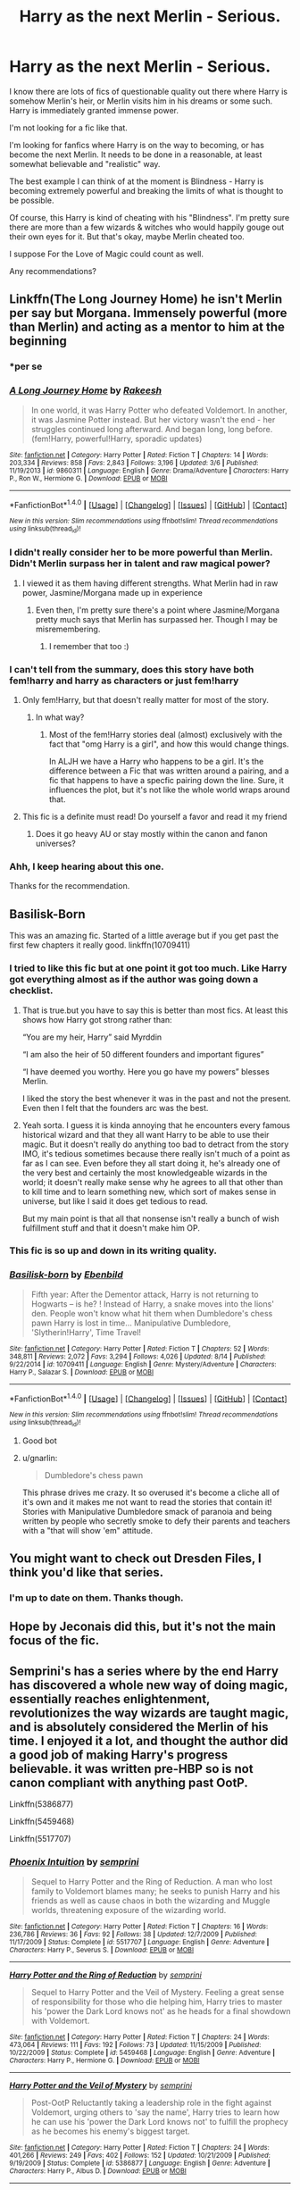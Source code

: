 #+TITLE: Harry as the next Merlin - Serious.

* Harry as the next Merlin - Serious.
:PROPERTIES:
:Author: TheVoteMote
:Score: 23
:DateUnix: 1508047956.0
:DateShort: 2017-Oct-15
:FlairText: Request
:END:
I know there are lots of fics of questionable quality out there where Harry is somehow Merlin's heir, or Merlin visits him in his dreams or some such. Harry is immediately granted immense power.

I'm not looking for a fic like that.

I'm looking for fanfics where Harry is on the way to becoming, or has become the next Merlin. It needs to be done in a reasonable, at least somewhat believable and "realistic" way.

The best example I can think of at the moment is Blindness - Harry is becoming extremely powerful and breaking the limits of what is thought to be possible.

Of course, this Harry is kind of cheating with his "Blindness". I'm pretty sure there are more than a few wizards & witches who would happily gouge out their own eyes for it. But that's okay, maybe Merlin cheated too.

I suppose For the Love of Magic could count as well.

Any recommendations?


** Linkffn(The Long Journey Home) he isn't Merlin per say but Morgana. Immensely powerful (more than Merlin) and acting as a mentor to him at the beginning
:PROPERTIES:
:Author: ladyboner_22
:Score: 14
:DateUnix: 1508049034.0
:DateShort: 2017-Oct-15
:END:

*** *per se
:PROPERTIES:
:Author: Deathcrow
:Score: 4
:DateUnix: 1508069679.0
:DateShort: 2017-Oct-15
:END:


*** [[http://www.fanfiction.net/s/9860311/1/][*/A Long Journey Home/*]] by [[https://www.fanfiction.net/u/236698/Rakeesh][/Rakeesh/]]

#+begin_quote
  In one world, it was Harry Potter who defeated Voldemort. In another, it was Jasmine Potter instead. But her victory wasn't the end - her struggles continued long afterward. And began long, long before. (fem!Harry, powerful!Harry, sporadic updates)
#+end_quote

^{/Site/: [[http://www.fanfiction.net/][fanfiction.net]] *|* /Category/: Harry Potter *|* /Rated/: Fiction T *|* /Chapters/: 14 *|* /Words/: 203,334 *|* /Reviews/: 858 *|* /Favs/: 2,843 *|* /Follows/: 3,196 *|* /Updated/: 3/6 *|* /Published/: 11/19/2013 *|* /id/: 9860311 *|* /Language/: English *|* /Genre/: Drama/Adventure *|* /Characters/: Harry P., Ron W., Hermione G. *|* /Download/: [[http://www.ff2ebook.com/old/ffn-bot/index.php?id=9860311&source=ff&filetype=epub][EPUB]] or [[http://www.ff2ebook.com/old/ffn-bot/index.php?id=9860311&source=ff&filetype=mobi][MOBI]]}

--------------

*FanfictionBot*^{1.4.0} *|* [[[https://github.com/tusing/reddit-ffn-bot/wiki/Usage][Usage]]] | [[[https://github.com/tusing/reddit-ffn-bot/wiki/Changelog][Changelog]]] | [[[https://github.com/tusing/reddit-ffn-bot/issues/][Issues]]] | [[[https://github.com/tusing/reddit-ffn-bot/][GitHub]]] | [[[https://www.reddit.com/message/compose?to=tusing][Contact]]]

^{/New in this version: Slim recommendations using/ ffnbot!slim! /Thread recommendations using/ linksub(thread_id)!}
:PROPERTIES:
:Author: FanfictionBot
:Score: 2
:DateUnix: 1508049067.0
:DateShort: 2017-Oct-15
:END:


*** I didn't really consider her to be more powerful than Merlin. Didn't Merlin surpass her in talent and raw magical power?
:PROPERTIES:
:Author: kyella14
:Score: 2
:DateUnix: 1508118580.0
:DateShort: 2017-Oct-16
:END:

**** I viewed it as them having different strengths. What Merlin had in raw power, Jasmine/Morgana made up in experience
:PROPERTIES:
:Author: ladyboner_22
:Score: 2
:DateUnix: 1508119509.0
:DateShort: 2017-Oct-16
:END:

***** Even then, I'm pretty sure there's a point where Jasmine/Morgana pretty much says that Merlin has surpassed her. Though I may be misremembering.
:PROPERTIES:
:Author: zevenate
:Score: 4
:DateUnix: 1508141300.0
:DateShort: 2017-Oct-16
:END:

****** I remember that too :)
:PROPERTIES:
:Author: ladyboner_22
:Score: 2
:DateUnix: 1508165603.0
:DateShort: 2017-Oct-16
:END:


*** I can't tell from the summary, does this story have both fem!harry and harry as characters or just fem!harry
:PROPERTIES:
:Author: BLACKtyler
:Score: 1
:DateUnix: 1508061335.0
:DateShort: 2017-Oct-15
:END:

**** Only fem!Harry, but that doesn't really matter for most of the story.
:PROPERTIES:
:Author: fflai
:Score: 9
:DateUnix: 1508070649.0
:DateShort: 2017-Oct-15
:END:

***** In what way?
:PROPERTIES:
:Author: BLACKtyler
:Score: 1
:DateUnix: 1508070714.0
:DateShort: 2017-Oct-15
:END:

****** Most of the fem!Harry stories deal (almost) exclusively with the fact that "omg Harry is a girl", and how this would change things.

In ALJH we have a Harry who happens to be a girl. It's the difference between a Fic that was written around a pairing, and a fic that happens to have a specfic pairing down the line. Sure, it influences the plot, but it's not like the whole world wraps around that.
:PROPERTIES:
:Author: fflai
:Score: 15
:DateUnix: 1508071493.0
:DateShort: 2017-Oct-15
:END:


**** This fic is a definite must read! Do yourself a favor and read it my friend
:PROPERTIES:
:Author: textposts_only
:Score: 2
:DateUnix: 1508112043.0
:DateShort: 2017-Oct-16
:END:

***** Does it go heavy AU or stay mostly within the canon and fanon universes?
:PROPERTIES:
:Author: BLACKtyler
:Score: 1
:DateUnix: 1508126512.0
:DateShort: 2017-Oct-16
:END:


*** Ahh, I keep hearing about this one.

Thanks for the recommendation.
:PROPERTIES:
:Author: TheVoteMote
:Score: 1
:DateUnix: 1508215764.0
:DateShort: 2017-Oct-17
:END:


** Basilisk-Born

This was an amazing fic. Started of a little average but if you get past the first few chapters it really good. linkffn(10709411)
:PROPERTIES:
:Author: AceTriton
:Score: 7
:DateUnix: 1508075868.0
:DateShort: 2017-Oct-15
:END:

*** I tried to like this fic but at one point it got too much. Like Harry got everything almost as if the author was going down a checklist.
:PROPERTIES:
:Author: textposts_only
:Score: 5
:DateUnix: 1508112105.0
:DateShort: 2017-Oct-16
:END:

**** That is true.but you have to say this is better than most fics. At least this shows how Harry got strong rather than:

“You are my heir, Harry” said Myrddin

“I am also the heir of 50 different founders and important figures”

“I have deemed you worthy. Here you go have my powers” blesses Merlin.

I liked the story the best whenever it was in the past and not the present. Even then I felt that the founders arc was the best.
:PROPERTIES:
:Author: AceTriton
:Score: 5
:DateUnix: 1508116475.0
:DateShort: 2017-Oct-16
:END:


**** Yeah sorta. I guess it is kinda annoying that he encounters every famous historical wizard and that they all want Harry to be able to use their magic. But it doesn't really do anything too bad to detract from the story IMO, it's tedious sometimes because there really isn't much of a point as far as I can see. Even before they all start doing it, he's already one of the very best and certainly the most knowledgeable wizards in the world; it doesn't really make sense why he agrees to all that other than to kill time and to learn something new, which sort of makes sense in universe, but like I said it does get tedious to read.

But my main point is that all that nonsense isn't really a bunch of wish fulfillment stuff and that it doesn't make him OP.
:PROPERTIES:
:Author: kyle2143
:Score: 1
:DateUnix: 1508137906.0
:DateShort: 2017-Oct-16
:END:


*** This fic is so up and down in its writing quality.
:PROPERTIES:
:Author: cyclicalbeats
:Score: 1
:DateUnix: 1508220626.0
:DateShort: 2017-Oct-17
:END:


*** [[http://www.fanfiction.net/s/10709411/1/][*/Basilisk-born/*]] by [[https://www.fanfiction.net/u/4707996/Ebenbild][/Ebenbild/]]

#+begin_quote
  Fifth year: After the Dementor attack, Harry is not returning to Hogwarts -- is he? ! Instead of Harry, a snake moves into the lions' den. People won't know what hit them when Dumbledore's chess pawn Harry is lost in time... Manipulative Dumbledore, 'Slytherin!Harry', Time Travel!
#+end_quote

^{/Site/: [[http://www.fanfiction.net/][fanfiction.net]] *|* /Category/: Harry Potter *|* /Rated/: Fiction T *|* /Chapters/: 52 *|* /Words/: 348,811 *|* /Reviews/: 2,072 *|* /Favs/: 3,294 *|* /Follows/: 4,026 *|* /Updated/: 8/14 *|* /Published/: 9/22/2014 *|* /id/: 10709411 *|* /Language/: English *|* /Genre/: Mystery/Adventure *|* /Characters/: Harry P., Salazar S. *|* /Download/: [[http://www.ff2ebook.com/old/ffn-bot/index.php?id=10709411&source=ff&filetype=epub][EPUB]] or [[http://www.ff2ebook.com/old/ffn-bot/index.php?id=10709411&source=ff&filetype=mobi][MOBI]]}

--------------

*FanfictionBot*^{1.4.0} *|* [[[https://github.com/tusing/reddit-ffn-bot/wiki/Usage][Usage]]] | [[[https://github.com/tusing/reddit-ffn-bot/wiki/Changelog][Changelog]]] | [[[https://github.com/tusing/reddit-ffn-bot/issues/][Issues]]] | [[[https://github.com/tusing/reddit-ffn-bot/][GitHub]]] | [[[https://www.reddit.com/message/compose?to=tusing][Contact]]]

^{/New in this version: Slim recommendations using/ ffnbot!slim! /Thread recommendations using/ linksub(thread_id)!}
:PROPERTIES:
:Author: FanfictionBot
:Score: 1
:DateUnix: 1508075883.0
:DateShort: 2017-Oct-15
:END:

**** Good bot
:PROPERTIES:
:Author: Stjernepus
:Score: 2
:DateUnix: 1508096448.0
:DateShort: 2017-Oct-15
:END:


**** u/gnarlin:
#+begin_quote
  Dumbledore's chess pawn
#+end_quote

This phrase drives me crazy. It so overused it's become a cliche all of it's own and it makes me not want to read the stories that contain it! Stories with Manipulative Dumbledore smack of paranoia and being written by people who secretly smoke to defy their parents and teachers with a "that will show 'em" attitude.
:PROPERTIES:
:Author: gnarlin
:Score: 1
:DateUnix: 1508109611.0
:DateShort: 2017-Oct-16
:END:


** You might want to check out Dresden Files, I think you'd like that series.
:PROPERTIES:
:Author: cavelioness
:Score: 3
:DateUnix: 1508073654.0
:DateShort: 2017-Oct-15
:END:

*** I'm up to date on them. Thanks though.
:PROPERTIES:
:Author: TheVoteMote
:Score: 3
:DateUnix: 1508120422.0
:DateShort: 2017-Oct-16
:END:


** Hope by Jeconais did this, but it's not the main focus of the fic.
:PROPERTIES:
:Author: Johnsmitish
:Score: 2
:DateUnix: 1508184738.0
:DateShort: 2017-Oct-16
:END:


** Semprini's has a series where by the end Harry has discovered a whole new way of doing magic, essentially reaches enlightenment, revolutionizes the way wizards are taught magic, and is absolutely considered the Merlin of his time. I enjoyed it a lot, and thought the author did a good job of making Harry's progress believable. it was written pre-HBP so is not canon compliant with anything past OotP.

Linkffn(5386877)

Linkffn(5459468)

Linkffn(5517707)
:PROPERTIES:
:Author: menatarms19
:Score: 1
:DateUnix: 1508100250.0
:DateShort: 2017-Oct-16
:END:

*** [[http://www.fanfiction.net/s/5517707/1/][*/Phoenix Intuition/*]] by [[https://www.fanfiction.net/u/2015038/semprini][/semprini/]]

#+begin_quote
  Sequel to Harry Potter and the Ring of Reduction. A man who lost family to Voldemort blames many; he seeks to punish Harry and his friends as well as cause chaos in both the wizarding and Muggle worlds, threatening exposure of the wizarding world.
#+end_quote

^{/Site/: [[http://www.fanfiction.net/][fanfiction.net]] *|* /Category/: Harry Potter *|* /Rated/: Fiction T *|* /Chapters/: 16 *|* /Words/: 236,786 *|* /Reviews/: 36 *|* /Favs/: 92 *|* /Follows/: 38 *|* /Updated/: 12/7/2009 *|* /Published/: 11/17/2009 *|* /Status/: Complete *|* /id/: 5517707 *|* /Language/: English *|* /Genre/: Adventure *|* /Characters/: Harry P., Severus S. *|* /Download/: [[http://www.ff2ebook.com/old/ffn-bot/index.php?id=5517707&source=ff&filetype=epub][EPUB]] or [[http://www.ff2ebook.com/old/ffn-bot/index.php?id=5517707&source=ff&filetype=mobi][MOBI]]}

--------------

[[http://www.fanfiction.net/s/5459468/1/][*/Harry Potter and the Ring of Reduction/*]] by [[https://www.fanfiction.net/u/2015038/semprini][/semprini/]]

#+begin_quote
  Sequel to Harry Potter and the Veil of Mystery. Feeling a great sense of responsibility for those who die helping him, Harry tries to master his 'power the Dark Lord knows not' as he heads for a final showdown with Voldemort.
#+end_quote

^{/Site/: [[http://www.fanfiction.net/][fanfiction.net]] *|* /Category/: Harry Potter *|* /Rated/: Fiction T *|* /Chapters/: 24 *|* /Words/: 473,064 *|* /Reviews/: 111 *|* /Favs/: 192 *|* /Follows/: 73 *|* /Updated/: 11/15/2009 *|* /Published/: 10/22/2009 *|* /Status/: Complete *|* /id/: 5459468 *|* /Language/: English *|* /Genre/: Adventure *|* /Characters/: Harry P., Hermione G. *|* /Download/: [[http://www.ff2ebook.com/old/ffn-bot/index.php?id=5459468&source=ff&filetype=epub][EPUB]] or [[http://www.ff2ebook.com/old/ffn-bot/index.php?id=5459468&source=ff&filetype=mobi][MOBI]]}

--------------

[[http://www.fanfiction.net/s/5386877/1/][*/Harry Potter and the Veil of Mystery/*]] by [[https://www.fanfiction.net/u/2015038/semprini][/semprini/]]

#+begin_quote
  Post-OotP Reluctantly taking a leadership role in the fight against Voldemort, urging others to 'say the name', Harry tries to learn how he can use his 'power the Dark Lord knows not' to fulfill the prophecy as he becomes his enemy's biggest target.
#+end_quote

^{/Site/: [[http://www.fanfiction.net/][fanfiction.net]] *|* /Category/: Harry Potter *|* /Rated/: Fiction T *|* /Chapters/: 24 *|* /Words/: 401,266 *|* /Reviews/: 249 *|* /Favs/: 402 *|* /Follows/: 152 *|* /Updated/: 10/21/2009 *|* /Published/: 9/19/2009 *|* /Status/: Complete *|* /id/: 5386877 *|* /Language/: English *|* /Genre/: Adventure *|* /Characters/: Harry P., Albus D. *|* /Download/: [[http://www.ff2ebook.com/old/ffn-bot/index.php?id=5386877&source=ff&filetype=epub][EPUB]] or [[http://www.ff2ebook.com/old/ffn-bot/index.php?id=5386877&source=ff&filetype=mobi][MOBI]]}

--------------

*FanfictionBot*^{1.4.0} *|* [[[https://github.com/tusing/reddit-ffn-bot/wiki/Usage][Usage]]] | [[[https://github.com/tusing/reddit-ffn-bot/wiki/Changelog][Changelog]]] | [[[https://github.com/tusing/reddit-ffn-bot/issues/][Issues]]] | [[[https://github.com/tusing/reddit-ffn-bot/][GitHub]]] | [[[https://www.reddit.com/message/compose?to=tusing][Contact]]]

^{/New in this version: Slim recommendations using/ ffnbot!slim! /Thread recommendations using/ linksub(thread_id)!}
:PROPERTIES:
:Author: FanfictionBot
:Score: 2
:DateUnix: 1508100293.0
:DateShort: 2017-Oct-16
:END:


** There was one by Sage Ra called Worthy of Magic. It's unfinished and he's since taken down his entire profile, which is a shame.
:PROPERTIES:
:Author: nexes300
:Score: 1
:DateUnix: 1508137856.0
:DateShort: 2017-Oct-16
:END:


** Linkffn(RuneMaster) has something like this, in an epilogue where one of his descendants is on a quest to find his power.
:PROPERTIES:
:Author: diraniola
:Score: 1
:DateUnix: 1508053636.0
:DateShort: 2017-Oct-15
:END:

*** Always remember this fic, since it was literally the very first harry potter ff I've ever read. (most likely because when i start a new fanfic fandom I'll filter by favorites first.)
:PROPERTIES:
:Author: BLACKtyler
:Score: 3
:DateUnix: 1508061471.0
:DateShort: 2017-Oct-15
:END:


*** This fic gets recommended all the time, but it's the only one at the top of the favorites lineup on ffn that I haven't read. I just can't get past the writing. The plot must be amazing for it to have so many likes because the moment to moment is... not great. Every now and then I'll try again because I feel like I should, but I've never made it past the second chapter.
:PROPERTIES:
:Author: stops_to_think
:Score: 3
:DateUnix: 1508123582.0
:DateShort: 2017-Oct-16
:END:

**** I read it, mostly because I thought the emphasis on runes was interesting like how in The Name of The Wind, Kvothe is an Artificer which is kinda the same and that was pretty interesting.

I don't think it's very good, I'd call it average on all counts, but somehow everyone still recommends it. If I had to guess, it's because some of the way magic is described is much better than in canon. There's more too it than the "swish and flick", also that it's kinda a wish fulfillment story where Harry gets sort of OP.

All in all, it's not worth reading if you're hoping to find anything unique, but that doesn't make it terrible. It has Harry/Luna which I was excited about since that is never a pairing that happens, but Luna in this story could be substituted for anybody else. I think Luna is hard to write well if she is more than a side characters, and in this she is #2 to Harry and she doesn't sound like Luna at all. It has a whole "masked vigilante kills death eaters" thing, and it's one of the worse ones that I've read. I don't really remember the overall writing quality, but I don't remember it being great; dialogue was passable, plot was passable, I don't think I've ever heard anyone claim it was amazing.
:PROPERTIES:
:Author: kyle2143
:Score: 1
:DateUnix: 1508138473.0
:DateShort: 2017-Oct-16
:END:


**** I made it half way through before i couldnt take it serious anymore.
:PROPERTIES:
:Author: cardiff_3
:Score: 1
:DateUnix: 1508169864.0
:DateShort: 2017-Oct-16
:END:


*** [[http://www.fanfiction.net/s/5077573/1/][*/RuneMaster/*]] by [[https://www.fanfiction.net/u/397906/Tigerman][/Tigerman/]]

#+begin_quote
  In third year, Harry decided to quit Divination, following Hermione. Having to take a substitute course, he end up choosing Ancient Runes and find himself to be quite gifted. Smart Harry. Slightly manipulative. Rated M for later subjects and language.
#+end_quote

^{/Site/: [[http://www.fanfiction.net/][fanfiction.net]] *|* /Category/: Harry Potter *|* /Rated/: Fiction M *|* /Chapters/: 18 *|* /Words/: 149,721 *|* /Reviews/: 3,556 *|* /Favs/: 13,300 *|* /Follows/: 5,568 *|* /Updated/: 12/30/2009 *|* /Published/: 5/21/2009 *|* /Status/: Complete *|* /id/: 5077573 *|* /Language/: English *|* /Genre/: Adventure/Humor *|* /Characters/: Harry P., Luna L. *|* /Download/: [[http://www.ff2ebook.com/old/ffn-bot/index.php?id=5077573&source=ff&filetype=epub][EPUB]] or [[http://www.ff2ebook.com/old/ffn-bot/index.php?id=5077573&source=ff&filetype=mobi][MOBI]]}

--------------

*FanfictionBot*^{1.4.0} *|* [[[https://github.com/tusing/reddit-ffn-bot/wiki/Usage][Usage]]] | [[[https://github.com/tusing/reddit-ffn-bot/wiki/Changelog][Changelog]]] | [[[https://github.com/tusing/reddit-ffn-bot/issues/][Issues]]] | [[[https://github.com/tusing/reddit-ffn-bot/][GitHub]]] | [[[https://www.reddit.com/message/compose?to=tusing][Contact]]]

^{/New in this version: Slim recommendations using/ ffnbot!slim! /Thread recommendations using/ linksub(thread_id)!}
:PROPERTIES:
:Author: FanfictionBot
:Score: 1
:DateUnix: 1508053664.0
:DateShort: 2017-Oct-15
:END:

**** Good bot
:PROPERTIES:
:Author: Stjernepus
:Score: 3
:DateUnix: 1508096438.0
:DateShort: 2017-Oct-15
:END:

***** Thank you Stjernepus for voting on FanfictionBot.

This bot wants to find the best and worst bots on Reddit. [[https://goodbot-badbot.herokuapp.com/][You can view results here]].

--------------

^{^{Even}} ^{^{if}} ^{^{I}} ^{^{don't}} ^{^{reply}} ^{^{to}} ^{^{your}} ^{^{comment,}} ^{^{I'm}} ^{^{still}} ^{^{listening}} ^{^{for}} ^{^{votes.}} ^{^{Check}} ^{^{the}} ^{^{webpage}} ^{^{to}} ^{^{see}} ^{^{if}} ^{^{your}} ^{^{vote}} ^{^{registered!}}
:PROPERTIES:
:Author: GoodBot_BadBot
:Score: 2
:DateUnix: 1508096442.0
:DateShort: 2017-Oct-15
:END:


** Harry Potter and the Primes of Merlin is a great fanfiction, as far as I can say. You may like it, you may not. Take a look, nonetheless:

[[http://fictionhunt.com/read/7139183/13]]
:PROPERTIES:
:Author: thehazelone
:Score: 1
:DateUnix: 1508078727.0
:DateShort: 2017-Oct-15
:END:

*** I'll check it out, thanks.
:PROPERTIES:
:Author: TheVoteMote
:Score: 2
:DateUnix: 1508215795.0
:DateShort: 2017-Oct-17
:END:
